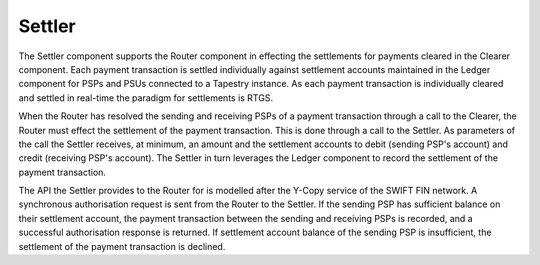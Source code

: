 Settler
=======

The Settler component supports the Router component in effecting the
settlements for payments cleared in the Clearer component. Each
payment transaction is settled individually against settlement
accounts maintained in the Ledger component for PSPs and PSUs
connected to a Tapestry instance. As each payment transaction is
individually cleared and settled in real-time the paradigm for
settlements is RTGS.

When the Router has resolved the sending and receiving PSPs of a
payment transaction through a call to the Clearer, the Router must
effect the settlement of the payment transaction. This is done through
a call to the Settler. As parameters of the call the Settler receives,
at minimum, an amount and the settlement accounts to debit (sending
PSP's account) and credit (receiving PSP's account). The Settler in
turn leverages the Ledger component to record the settlement of the
payment transaction.

The API the Settler provides to the Router for is modelled after the
Y-Copy service of the SWIFT FIN network. A synchronous authorisation
request is sent from the Router to the Settler. If the sending PSP has
sufficient balance on their settlement account, the payment
transaction between the sending and receiving PSPs is recorded, and a
successful authorisation response is returned. If settlement account
balance of the sending PSP is insufficient, the settlement of the
payment transaction is declined.
